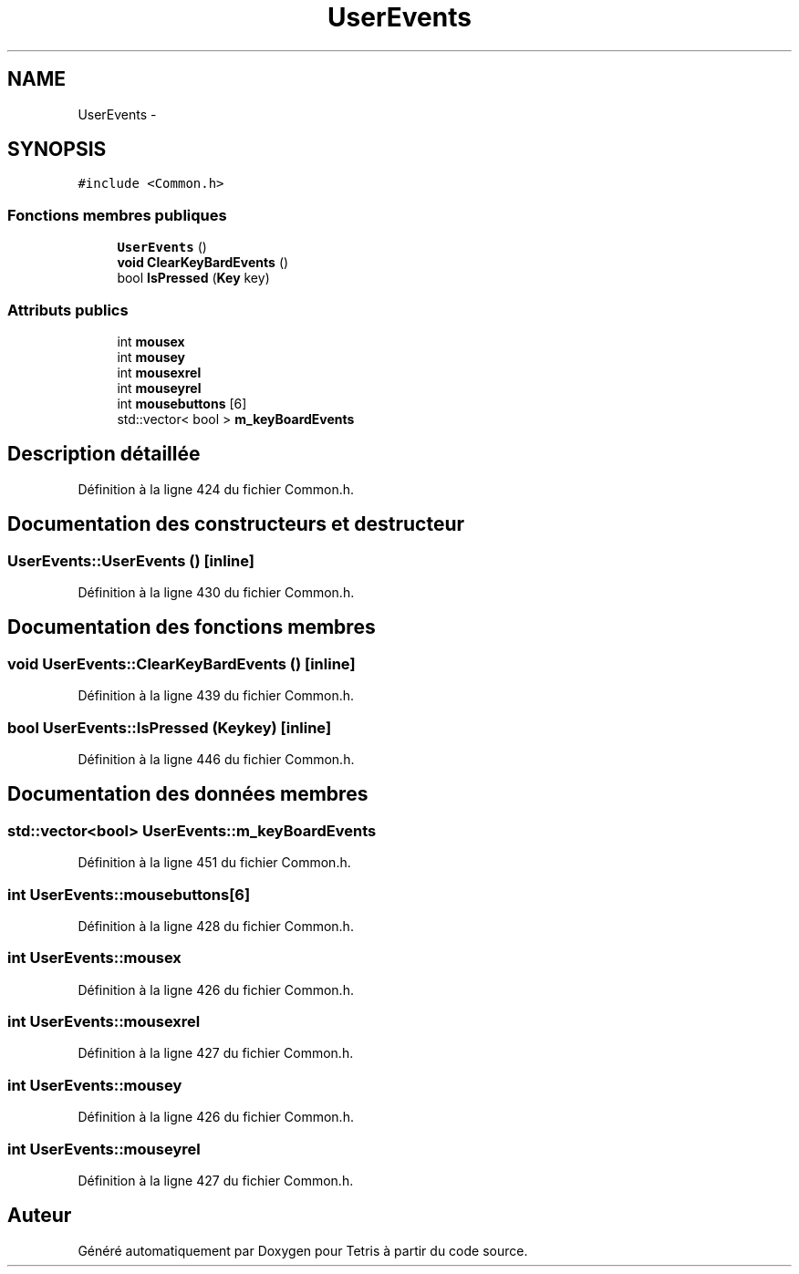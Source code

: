 .TH "UserEvents" 3 "Vendredi Février 21 2014" "Version alpha" "Tetris" \" -*- nroff -*-
.ad l
.nh
.SH NAME
UserEvents \- 
.SH SYNOPSIS
.br
.PP
.PP
\fC#include <Common\&.h>\fP
.SS "Fonctions membres publiques"

.in +1c
.ti -1c
.RI "\fBUserEvents\fP ()"
.br
.ti -1c
.RI "\fBvoid\fP \fBClearKeyBardEvents\fP ()"
.br
.ti -1c
.RI "bool \fBIsPressed\fP (\fBKey\fP key)"
.br
.in -1c
.SS "Attributs publics"

.in +1c
.ti -1c
.RI "int \fBmousex\fP"
.br
.ti -1c
.RI "int \fBmousey\fP"
.br
.ti -1c
.RI "int \fBmousexrel\fP"
.br
.ti -1c
.RI "int \fBmouseyrel\fP"
.br
.ti -1c
.RI "int \fBmousebuttons\fP [6]"
.br
.ti -1c
.RI "std::vector< bool > \fBm_keyBoardEvents\fP"
.br
.in -1c
.SH "Description détaillée"
.PP 
Définition à la ligne 424 du fichier Common\&.h\&.
.SH "Documentation des constructeurs et destructeur"
.PP 
.SS "UserEvents::UserEvents ()\fC [inline]\fP"

.PP
Définition à la ligne 430 du fichier Common\&.h\&.
.SH "Documentation des fonctions membres"
.PP 
.SS "\fBvoid\fP UserEvents::ClearKeyBardEvents ()\fC [inline]\fP"

.PP
Définition à la ligne 439 du fichier Common\&.h\&.
.SS "bool UserEvents::IsPressed (\fBKey\fPkey)\fC [inline]\fP"

.PP
Définition à la ligne 446 du fichier Common\&.h\&.
.SH "Documentation des données membres"
.PP 
.SS "std::vector<bool> UserEvents::m_keyBoardEvents"

.PP
Définition à la ligne 451 du fichier Common\&.h\&.
.SS "int UserEvents::mousebuttons[6]"

.PP
Définition à la ligne 428 du fichier Common\&.h\&.
.SS "int UserEvents::mousex"

.PP
Définition à la ligne 426 du fichier Common\&.h\&.
.SS "int UserEvents::mousexrel"

.PP
Définition à la ligne 427 du fichier Common\&.h\&.
.SS "int UserEvents::mousey"

.PP
Définition à la ligne 426 du fichier Common\&.h\&.
.SS "int UserEvents::mouseyrel"

.PP
Définition à la ligne 427 du fichier Common\&.h\&.

.SH "Auteur"
.PP 
Généré automatiquement par Doxygen pour Tetris à partir du code source\&.
